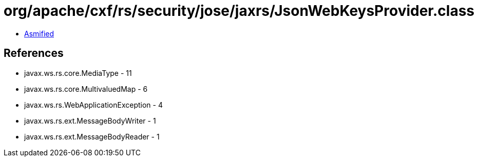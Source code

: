 = org/apache/cxf/rs/security/jose/jaxrs/JsonWebKeysProvider.class

 - link:JsonWebKeysProvider-asmified.java[Asmified]

== References

 - javax.ws.rs.core.MediaType - 11
 - javax.ws.rs.core.MultivaluedMap - 6
 - javax.ws.rs.WebApplicationException - 4
 - javax.ws.rs.ext.MessageBodyWriter - 1
 - javax.ws.rs.ext.MessageBodyReader - 1

